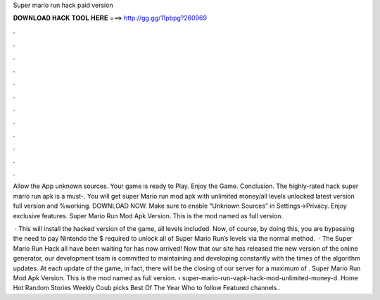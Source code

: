Super mario run hack paid version



𝐃𝐎𝐖𝐍𝐋𝐎𝐀𝐃 𝐇𝐀𝐂𝐊 𝐓𝐎𝐎𝐋 𝐇𝐄𝐑𝐄 ===> http://gg.gg/11pbpg?260969



.



.



.



.



.



.



.



.



.



.



.



.

Allow the App unknown sources. Your game is ready to Play. Enjoy the Game. Conclusion. The highly-rated hack super mario run apk is a must-. You will get super Mario run mod apk with unlimited money/all levels unlocked latest version full version and %working. DOWNLOAD NOW. Make sure to enable “Unknown Sources” in Settings->Privacy. Enjoy exclusive features. Super Mario Run Mod Apk Version. This is the mod named as full version.

 · This will install the hacked version of the game, all levels included. Now, of course, by doing this, you are bypassing the need to pay Nintendo the $ required to unlock all of Super Mario Run’s levels via the normal method.  · The Super Mario Run Hack all have been waiting for has now arrived! Now that our site has released the new version of the online generator, our development team is committed to maintaining and developing constantly with the times of the algorithm updates. At each update of the game, in fact, there will be the closing of our server for a maximum of . Super Mario Run Mod Apk Version. This is the mod named as full version.  › super-mario-run-vapk-hack-mod-unlimited-money-d. Home Hot Random Stories Weekly Coub picks Best Of The Year Who to follow Featured channels .
